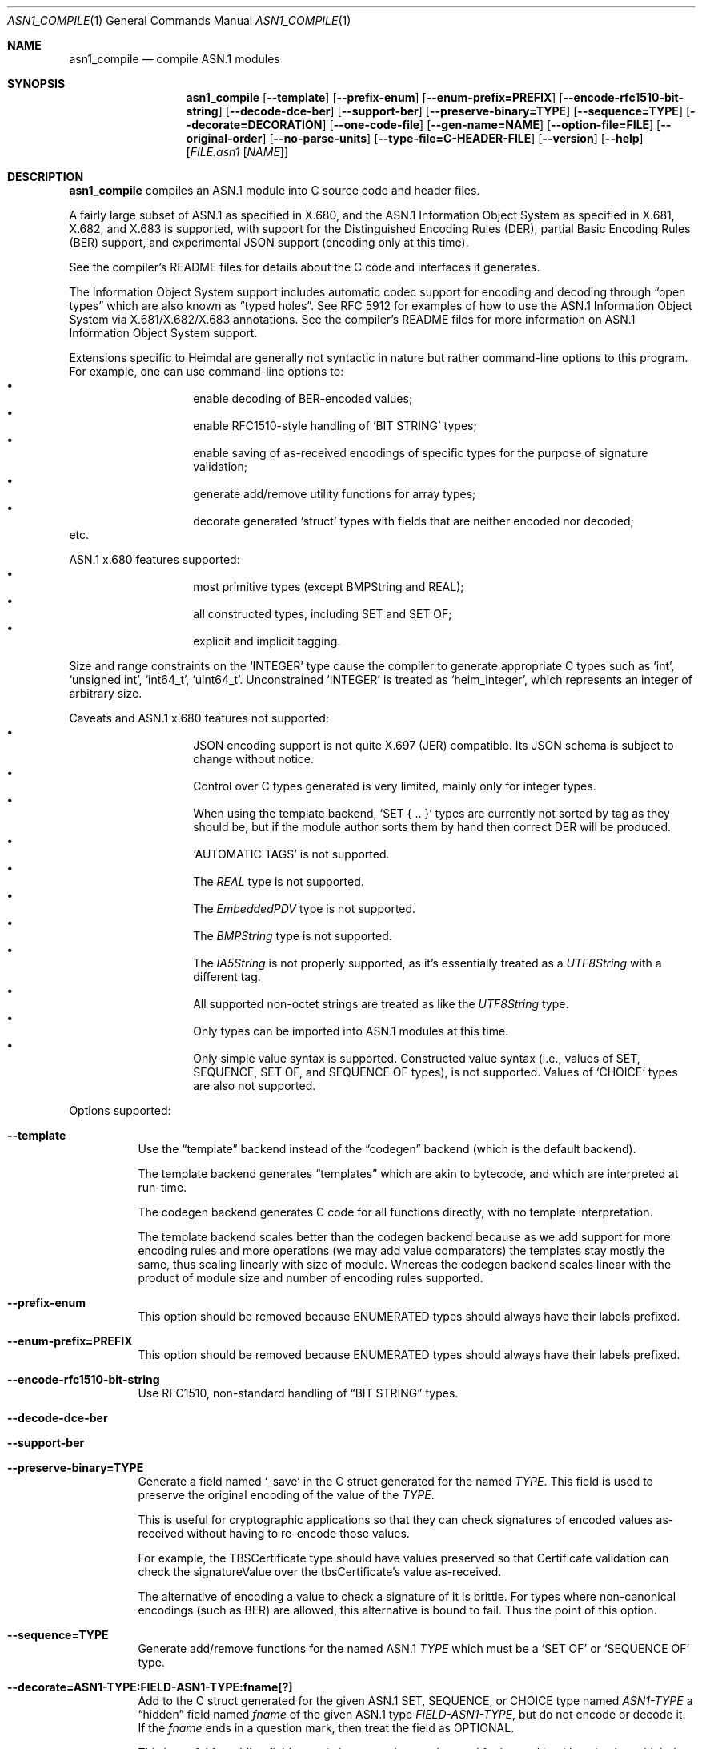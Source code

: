 .\" Copyright (c) 2019 Kungliga Tekniska Högskolan
.\" (Royal Institute of Technology, Stockholm, Sweden).
.\" All rights reserved.
.\"
.\" Redistribution and use in source and binary forms, with or without
.\" modification, are permitted provided that the following conditions
.\" are met:
.\"
.\" 1. Redistributions of source code must retain the above copyright
.\"    notice, this list of conditions and the following disclaimer.
.\"
.\" 2. Redistributions in binary form must reproduce the above copyright
.\"    notice, this list of conditions and the following disclaimer in the
.\"    documentation and/or other materials provided with the distribution.
.\"
.\" 3. Neither the name of the Institute nor the names of its contributors
.\"    may be used to endorse or promote products derived from this software
.\"    without specific prior written permission.
.\"
.\" THIS SOFTWARE IS PROVIDED BY THE INSTITUTE AND CONTRIBUTORS ``AS IS'' AND
.\" ANY EXPRESS OR IMPLIED WARRANTIES, INCLUDING, BUT NOT LIMITED TO, THE
.\" IMPLIED WARRANTIES OF MERCHANTABILITY AND FITNESS FOR A PARTICULAR PURPOSE
.\" ARE DISCLAIMED.  IN NO EVENT SHALL THE INSTITUTE OR CONTRIBUTORS BE LIABLE
.\" FOR ANY DIRECT, INDIRECT, INCIDENTAL, SPECIAL, EXEMPLARY, OR CONSEQUENTIAL
.\" DAMAGES (INCLUDING, BUT NOT LIMITED TO, PROCUREMENT OF SUBSTITUTE GOODS
.\" OR SERVICES; LOSS OF USE, DATA, OR PROFITS; OR BUSINESS INTERRUPTION)
.\" HOWEVER CAUSED AND ON ANY THEORY OF LIABILITY, WHETHER IN CONTRACT, STRICT
.\" LIABILITY, OR TORT (INCLUDING NEGLIGENCE OR OTHERWISE) ARISING IN ANY WAY
.\" OUT OF THE USE OF THIS SOFTWARE, EVEN IF ADVISED OF THE POSSIBILITY OF
.\" SUCH DAMAGE.
.\"
.\" $Id$
.\"
.Dd February 22, 2021
.Dt ASN1_COMPILE 1
.Os HEIMDAL
.Sh NAME
.Nm asn1_compile
.Nd compile ASN.1 modules
.Sh SYNOPSIS
.Nm
.Bk -words
.Op Fl Fl template
.Op Fl Fl prefix-enum
.Op Fl Fl enum-prefix=PREFIX
.Op Fl Fl encode-rfc1510-bit-string
.Op Fl Fl decode-dce-ber
.Op Fl Fl support-ber
.Op Fl Fl preserve-binary=TYPE
.Op Fl Fl sequence=TYPE
.Op Fl Fl decorate=DECORATION
.Op Fl Fl one-code-file
.Op Fl Fl gen-name=NAME
.Op Fl Fl option-file=FILE
.Op Fl Fl original-order
.Op Fl Fl no-parse-units
.Op Fl Fl type-file=C-HEADER-FILE
.Op Fl Fl version
.Op Fl Fl help
.Op Ar FILE.asn1 Op Ar NAME
.Ek
.Sh DESCRIPTION
.Nm
compiles an ASN.1 module into C source code and header files.
.Pp
A fairly large subset of ASN.1 as specified in X.680, and the
ASN.1 Information Object System as specified in X.681, X.682, and
X.683 is supported, with support for the Distinguished Encoding
Rules (DER), partial Basic Encoding Rules (BER) support, and
experimental JSON support (encoding only at this time).
.Pp
See the compiler's README files for details about the C code and
interfaces it generates.
.Pp
The Information Object System support includes automatic codec
support for encoding and decoding through
.Dq open types
which are also known as
.Dq typed holes .
See RFC 5912 for examples of how to use the ASN.1
Information Object System via X.681/X.682/X.683 annotations.  See
the compiler's README files for more information on ASN.1
Information Object System support.
.Pp
Extensions specific to Heimdal are generally not syntactic in
nature but rather command-line options to this program.
For example, one can use command-line options to:
.Bl -bullet -compact -width Ds -offset indent
.It
enable decoding of BER-encoded values;
.It
enable RFC1510-style handling of
.Sq BIT STRING
types;
.It
enable saving of as-received encodings of specific types for the
purpose of signature validation;
.It
generate add/remove utility functions for array types;
.It
decorate generated
.Sq struct
types with fields that are neither encoded nor decoded;
.El
etc.
.Pp
ASN.1 x.680 features supported:
.Bl -bullet -compact -width Ds -offset indent
.It
most primitive types (except BMPString and REAL);
.It
all constructed types, including SET and SET OF;
.It
explicit and implicit tagging.
.El
.Pp
Size and range constraints on the
.Sq INTEGER
type cause the compiler to generate appropriate C types such as
.Sq int ,
.Sq unsigned int ,
.Sq int64_t ,
.Sq uint64_t .
Unconstrained
.Sq INTEGER
is treated as
.Sq heim_integer ,
which represents an integer of arbitrary size.
.Pp
Caveats and ASN.1 x.680 features not supported:
.Bl -bullet -compact -width Ds -offset indent
.It
JSON encoding support is not quite X.697 (JER) compatible.
Its JSON schema is subject to change without notice.
.It
Control over C types generated is very limited, mainly only for
integer types.
.It
When using the template backend, `SET { .. }` types are currently
not sorted by tag as they should be, but if the module author
sorts them by hand then correct DER will be produced.
.It
.Sq AUTOMATIC TAGS
is not supported.
.It
The
.Va REAL
type is not supported.
.It
The
.Va EmbeddedPDV
type is not supported.
.It
The
.Va BMPString
type is not supported.
.It
The
.Va IA5String
is not properly supported, as it's essentially treated as a
.Va UTF8String
with a different tag.
.It
All supported non-octet strings are treated as like the
.Va UTF8String
type.
.It
Only types can be imported into ASN.1 modules at this time.
.It
Only simple value syntax is supported.
Constructed value syntax (i.e., values of SET, SEQUENCE, SET OF,
and SEQUENCE OF types), is not supported.
Values of `CHOICE` types are also not supported.
.El
.Pp
Options supported:
.Bl -tag -width Ds
.It Fl Fl template
Use the
.Dq template
backend instead of the
.Dq codegen
backend (which is the default backend).
.Pp
The template backend generates
.Dq templates
which are akin to bytecode, and which are interpreted at
run-time.
.Pp
The codegen backend generates C code for all functions directly,
with no template interpretation.
.Pp
The template backend scales better than the codegen backend
because as we add support for more encoding rules and more
operations (we may add value comparators) the templates stay
mostly the same, thus scaling linearly with size of module.
Whereas the codegen backend scales linear with the product of
module size and number of encoding rules supported.
.It Fl Fl prefix-enum
This option should be removed because ENUMERATED types should
always have their labels prefixed.
.It Fl Fl enum-prefix=PREFIX
This option should be removed because ENUMERATED types should
always have their labels prefixed.
.It Fl Fl encode-rfc1510-bit-string
Use RFC1510, non-standard handling of
.Dq BIT STRING
types.
.It Fl Fl decode-dce-ber
.It Fl Fl support-ber
.It Fl Fl preserve-binary=TYPE
Generate a field named
.Sq _save
in the C struct generated for the named
.Ar TYPE .
This field is used to preserve the original encoding of the value
of the
.Ar TYPE .
.Pp
This is useful for cryptographic applications so that they can
check signatures of encoded values as-received without having to
re-encode those values.
.Pp
For example, the TBSCertificate type should have values preserved
so that Certificate validation can check the signatureValue over
the tbsCertificate's value as-received.
.Pp
The alternative of encoding a value to check a signature of it is
brittle.
For types where non-canonical encodings (such as BER) are
allowed, this alternative is bound to fail.
Thus the point of this option.
.It Fl Fl sequence=TYPE
Generate add/remove functions for the named ASN.1
.Ar TYPE
which must be a
.Sq SET OF
or
.Sq SEQUENCE OF
type.
.It Fl Fl decorate=ASN1-TYPE:FIELD-ASN1-TYPE:fname[?]
Add to the C struct generated for the given ASN.1 SET, SEQUENCE, or
CHOICE type named
.Ar ASN1-TYPE
a
.Dq hidden
field named
.Ar fname
of the given ASN.1 type
.Ar FIELD-ASN1-TYPE ,
but do not encode or decode it.
If the
.Ar fname
ends in a question mark, then treat the field as OPTIONAL.
.Pp
This is useful for adding fields to existing types that can be
used for internal bookkeeping but which do not affect
interoperability because they are neither encoded nor decoded.
For example, one might decorate a request type with state needed
during processing of the request.
.It Fl Fl decorate=ASN1-TYPE:void*:fname
Add to the C struct generated for the given ASN.1 SET, SEQUENCE, or
CHOICE type named
.Ar ASN1-TYPE
a
.Dq hidden
field named
.Ar fname
of type
.Sq void *
(but do not encode or decode it.
.Pp
The destructor and copy constructor functions generated by this
compiler for
.Ar ASN1-TYPE
will set this field to the
.Sq NULL
pointer.
.It Fl Fl decorate=ASN1-TYPE:FIELD-C-TYPE:fname[?]:[copyfn]:[freefn]:header
Add to the C struct generated for the given ASN.1 SET, SEQUENCE, or
CHOICE type named
.Ar ASN1-TYPE
a
.Dq hidden
field named
.Ar fname
of the given external C type
.Ar FIELD-C-TYPE ,
declared in the given
.Ar header
but do not encode or decode this field.
If the
.Ar fname
ends in a question mark, then treat the field as OPTIONAL.
.Pp
The
.Ar header
must include double quotes or angle brackets.
The
.Ar copyfn
must be the name of a copy constructor function that takes a
pointer to a source value of the type, and a pointer to a
destination value of the type, in that order, and which returns
zero on success or else a system error code on failure.
The
.Ar freefn
must be the name of a destructor function that takes a pointer to
a value of the type and which releases resources referenced by
that value, but does not free the value itself (the run-time
allocates this value as needed from the C heap).
The
.Ar freefn
should also reset the value to a pristine state (such as all
zeros).
.Pp
If the
.Ar copyfn
and
.Ar freefn
are empty strings, then the decoration field will neither be
copied nor freed by the functions generated for the
.Ar TYPE .
.It Fl Fl one-code-file
Generate a single source code file.
Otherwise a separate code file will be generated for every type.
.It Fl Fl gen-name=NAME
Use
.Ar NAME
to form the names of the files generated.
.It Fl Fl option-file=FILE
Take additional command-line options from
.Ar FILE .
.It Fl Fl original-order
Attempt to preserve the original order of type definition in the
ASN.1 module.
By default the compiler generates types in a topological sort
order.
.It Fl Fl no-parse-units
Do not generate to-int / from-int functions for enumeration
types.
.It Fl Fl type-file=C-HEADER-FILE
Generate an include of the named header file that might be needed
for common type defintions.
.It Fl Fl version
.It Fl Fl help
.El
.Sh NOTES
Currently only the template backend supports automatic encoding
and decoding of open types via the ASN.1 Information Object
System and X.681/X.682/X.683 annotations.
